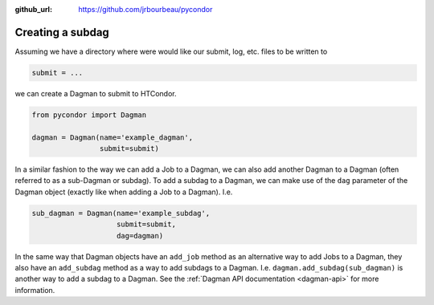 .. _subdags:

:github_url: https://github.com/jrbourbeau/pycondor

*****************
Creating a subdag
*****************

Assuming we have a directory where were would like our submit, log, etc. files
to be written to

.. code-block:: python

    submit = ...


we can create a Dagman  to submit to HTCondor.

.. code-block:: python

    from pycondor import Dagman

    dagman = Dagman(name='example_dagman',
                    submit=submit)

In a similar fashion to the way we can add a Job to a Dagman, we can also add
another Dagman to a Dagman (often referred to as a sub-Dagman or subdag). To
add a  subdag to a Dagman, we can make use of the ``dag`` parameter of the
Dagman object (exactly like when adding a Job to a Dagman). I.e.


.. code-block:: python

    sub_dagman = Dagman(name='example_subdag',
                        submit=submit,
                        dag=dagman)


In the same way that Dagman objects have an ``add_job`` method as an
alternative way to add Jobs to a Dagman, they also have an ``add_subdag``
method as a way to add subdags to a Dagman. I.e.
``dagman.add_subdag(sub_dagman)`` is another way to add a subdag to a
Dagman. See the :ref:`Dagman API documentation <dagman-api>` for more
information.
